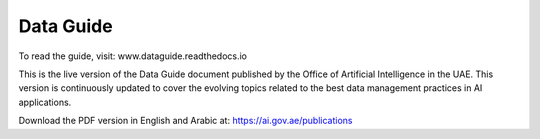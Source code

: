 Data Guide
=======================================
To read the guide, visit: www.dataguide.readthedocs.io


This is the live version of the Data Guide document published by the Office of Artificial Intelligence in the UAE. This version is continuously updated to cover the evolving topics related to the best data management practices in AI applications. 


Download the PDF version in English and Arabic at: 
https://ai.gov.ae/publications

